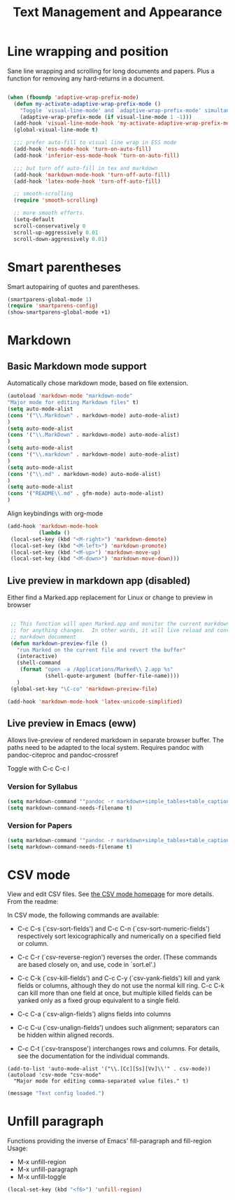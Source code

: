 #+Title: Text Management and Appearance

* Line wrapping and position
    Sane line wrapping and scrolling for long documents and
    papers. Plus a function for removing any hard-returns in a
    document. 

#+begin_src emacs-lisp

  (when (fboundp 'adaptive-wrap-prefix-mode)
    (defun my-activate-adaptive-wrap-prefix-mode ()
      "Toggle `visual-line-mode' and `adaptive-wrap-prefix-mode' simultaneously."
      (adaptive-wrap-prefix-mode (if visual-line-mode 1 -1)))
    (add-hook 'visual-line-mode-hook 'my-activate-adaptive-wrap-prefix-mode))
    (global-visual-line-mode t)

    ;;; prefer auto-fill to visual line wrap in ESS mode
    (add-hook 'ess-mode-hook 'turn-on-auto-fill)
    (add-hook 'inferior-ess-mode-hook 'turn-on-auto-fill) 

    ;;; but turn off auto-fill in tex and markdown
    (add-hook 'markdown-mode-hook 'turn-off-auto-fill)
    (add-hook 'latex-mode-hook 'turn-off-auto-fill)

    ;; smooth-scrolling 
    (require 'smooth-scrolling)

    ;; more smooth efforts.
    (setq-default 
    scroll-conservatively 0
    scroll-up-aggressively 0.01
    scroll-down-aggressively 0.01)

#+end_src
* Smart parentheses
   Smart autopairing of quotes and parentheses. 
#+begin_src emacs-lisp 
  (smartparens-global-mode 1)
  (require 'smartparens-config)
  (show-smartparens-global-mode +1)
#+end_src

* Markdown 
** Basic Markdown mode support

Automatically chose markdown mode, based on file extension.

#+begin_src emacs-lisp
      (autoload 'markdown-mode "markdown-mode"
      "Major mode for editing Markdown files" t)
      (setq auto-mode-alist
      (cons '("\\.Markdown" . markdown-mode) auto-mode-alist)
      )
      (setq auto-mode-alist
      (cons '("\\.MarkDown" . markdown-mode) auto-mode-alist)
      )
      (setq auto-mode-alist
      (cons '("\\.markdown" . markdown-mode) auto-mode-alist)
      )
      (setq auto-mode-alist
      (cons '("\\.md" . markdown-mode) auto-mode-alist)
      )
      (setq auto-mode-alist
      (cons '("README\\.md" . gfm-mode) auto-mode-alist)
      )
#+end_src

Align keybindings with org-mode

#+begin_src emacs-lisp
  (add-hook 'markdown-mode-hook
            (lambda ()
   (local-set-key (kbd "<M-right>") 'markdown-demote)
   (local-set-key (kbd "<M-left>") 'markdown-promote)
   (local-set-key (kbd "<M-up>") 'markdown-move-up)
   (local-set-key (kbd "<M-down>") 'markdown-move-down)))
#+end_src

** Live preview in markdown app (disabled)

Either find a Marked.app replacement for Linux or change to preview in browser

#+begin_src emacs-lisp :tangle no

   ;; This function will open Marked.app and monitor the current markdown document
   ;; for anything changes.  In other words, it will live reload and convert the
   ;; markdown documment
   (defun markdown-preview-file ()
     "run Marked on the current file and revert the buffer"
     (interactive)
     (shell-command
      (format "open -a /Applications/Marked\\ 2.app %s"
              (shell-quote-argument (buffer-file-name))))
     )  
   (global-set-key "\C-co" 'markdown-preview-file) 

  (add-hook 'markdown-mode-hook 'latex-unicode-simplified)

#+end_src

** Live preview in Emacs (eww)

Allows live-preview of rendered markdown in separate browser buffer.
The paths need to be adapted to the local system. Requires pandoc with
pandoc-citeproc and pandoc-crossref

Toggle with C-c C-c l

*** Version for Syllabus
#+begin_src emacs-lisp :tangle no
  (setq markdown-command '"pandoc -r markdown+simple_tables+table_captions+yaml_metadata_block+smart -w html --template=/home/henning/.pandoc/templates/html.template --css=/home/henning/.pandoc/marked/kultiad-serif.css --filter pandoc-citeproc --csl=/home/henning/.pandoc/csl/chicago-syllabus.csl --bibliography=/home/henning/cloud/misc/references.bib")
  (setq markdown-command-needs-filename t)
#+end_src

*** Version for Papers
#+begin_src emacs-lisp :tangle yes
  (setq markdown-command '"pandoc -r markdown+simple_tables+table_captions+yaml_metadata_block+smart -w html --template=/home/henning/.pandoc/templates/html.template --css=/home/henning/.pandoc/marked/kultiad-serif.css -F pandoc-crossref -F pandoc-citeproc --csl=/home/henning/.pandoc/csl/chicago-author-date.csl --bibliography=/home/henning/cloud/misc/references.bib")
  (setq markdown-command-needs-filename t)
#+end_src

* CSV mode
View and edit CSV files. See [[http://centaur.maths.qmul.ac.uk/Emacs/][the CSV mode homepage]] for more details. From the readme:

In CSV mode, the following commands are available:

- C-c C-s (`csv-sort-fields') and C-c C-n (`csv-sort-numeric-fields')
  respectively sort lexicographically and numerically on a
  specified field or column.

- C-c C-r (`csv-reverse-region') reverses the order.  (These
  commands are based closely on, and use, code in `sort.el'.)

- C-c C-k (`csv-kill-fields') and C-c C-y (`csv-yank-fields') kill
  and yank fields or columns, although they do not use the normal
  kill ring.  C-c C-k can kill more than one field at once, but
  multiple killed fields can be yanked only as a fixed group
  equivalent to a single field.

- C-c C-a (`csv-align-fields') aligns fields into columns

- C-c C-u (`csv-unalign-fields') undoes such alignment; separators
  can be hidden within aligned records.

- C-c C-t (`csv-transpose') interchanges rows and columns.  For
  details, see the documentation for the individual commands.

#+begin_src elisp
(add-to-list 'auto-mode-alist '("\\.[Cc][Ss][Vv]\\'" . csv-mode))
(autoload 'csv-mode "csv-mode"
  "Major mode for editing comma-separated value files." t)
#+end_src

#+begin_src emacs-lisp
  (message "Text config loaded.")
#+end_src

* Unfill paragraph
Functions providing the inverse of Emacs' fill-paragraph and
fill-region
Usage:
- M-x unfill-region
- M-x unfill-paragraph
- M-x unfill-toggle

#+begin_src emacs-lisp
(local-set-key (kbd "<f6>") 'unfill-region)
#+end_src

